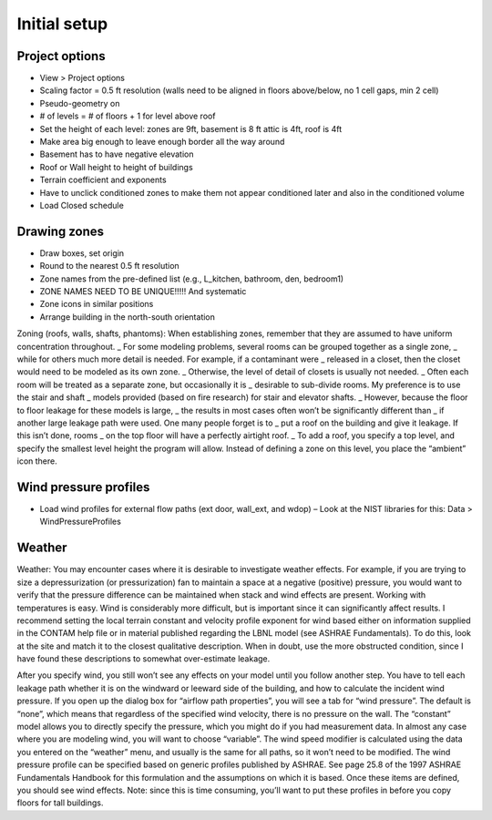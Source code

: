 Initial setup
=====

Project options
----------------

* View > Project options
* Scaling factor = 0.5 ft resolution (walls need to be aligned in floors above/below, no 1 cell gaps, min 2 cell)
* Pseudo-geometry on
* # of levels = # of floors + 1 for level above roof
* Set the height of each level: zones are 9ft, basement is 8 ft attic is 4ft, roof is 4ft
* Make area big enough to leave enough border all the way around
* Basement has to have negative elevation
* Roof or Wall height to height of buildings
* Terrain coefficient and exponents
* Have to unclick conditioned zones to make them not appear conditioned later and also in the conditioned volume
* Load Closed schedule

Drawing zones
------------------
* Draw boxes, set origin
* Round to the nearest 0.5 ft resolution
* Zone names from the pre-defined list (e.g., L_kitchen, bathroom, den, bedroom1)
* ZONE NAMES NEED TO BE UNIQUE!!!!! And systematic
* Zone icons in similar positions
* Arrange building in the north-south orientation 

Zoning (roofs, walls, shafts, phantoms):  
When establishing zones, remember that they are assumed to have uniform concentration throughout. _
For some modeling problems, several rooms can be grouped together as a single zone, _ 
while for others much more detail is needed.  For example, if a contaminant were _ 
released in a closet, then the closet would need to be modeled as its own zone.  _
Otherwise, the level of detail of closets is usually not needed.  _ 
Often each room will be treated as a separate zone, but occasionally it is _ 
desirable to sub-divide rooms.  My preference is to use the stair and shaft _ 
models provided (based on fire research) for stair and elevator shafts.  _
However, because the floor to floor leakage for these models is large, _
the results in most cases often won’t be significantly different than _
if another large leakage path were used.  One many people forget is to _
put a roof on the building and give it leakage.  If this isn’t done, rooms _
on the top floor will have a perfectly airtight roof.  _
To add a roof, you specify a top level, and specify the smallest level height the program will allow.  Instead of defining a zone on this level, you place the “ambient” icon there.  

Wind pressure profiles
----------------
* Load wind profiles for external flow paths (ext door, wall_ext, and wdop) – Look at the NIST libraries for this: Data > WindPressureProfiles

Weather 
-------------------------------
Weather:  You may encounter cases where it is desirable to investigate weather effects.  For example, if you are trying to size a depressurization (or pressurization) fan to maintain a space at a negative (positive) pressure, you would want to verify that the pressure difference can be maintained when stack and wind effects are present.  Working with temperatures is easy.  Wind is considerably more difficult, but is important since it can significantly affect results.  I recommend setting the local terrain constant and velocity profile exponent for wind based either on information supplied in the CONTAM help file or in material published regarding the LBNL model (see ASHRAE Fundamentals).  To do this, look at the site and match it to the closest qualitative description.  When in doubt, use the more obstructed condition, since I have found these descriptions to somewhat over-estimate leakage.  

After you specify wind, you still won’t see any effects on your model until you follow another step.  You have to tell each leakage path whether it is on the windward or leeward side of the building, and how to calculate the incident wind pressure.  If you open up the dialog box for “airflow path properties”, you will see a tab for “wind pressure”.  The default is “none”, which means that regardless of the specified wind velocity, there is no pressure on the wall.  The “constant” model allows you to directly specify the pressure, which you might do if you had measurement data.  In almost any case where you are modeling wind, you will want to choose “variable”.  The wind speed modifier is calculated using the data you entered on the “weather” menu, and usually is the same for all paths, so it won’t need to be modified.  The wind pressure profile can be specified based on generic profiles published by ASHRAE.  See page 25.8 of the 1997 ASHRAE Fundamentals Handbook for this formulation and the assumptions on which it is based.  Once these items are defined, you should see wind effects.  Note:  since this is time consuming, you’ll want to put these profiles in before you copy floors for tall buildings.
